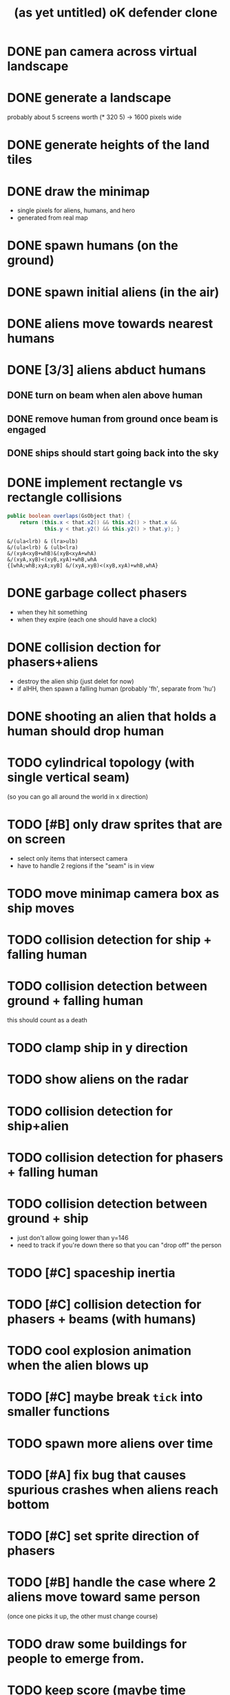 #+title: (as yet untitled) oK defender clone

* DONE pan camera across virtual landscape
* DONE generate a landscape
probably about 5 screens worth  (* 320 5) -> 1600 pixels wide
* DONE generate heights of the land tiles
* DONE draw the minimap
- single pixels for aliens, humans, and hero
- generated from real map

* DONE spawn humans (on the ground)
* DONE spawn initial aliens (in the air)
* DONE aliens move towards nearest humans
* DONE [3/3] aliens abduct humans
** DONE turn on beam when alen above human
** DONE remove human from ground once beam is engaged
** DONE ships should start going back into the sky
* DONE implement rectangle vs rectangle collisions
#+begin_src java
  public boolean overlaps(GsObject that) {
      return (this.x < that.x2() && this.x2() > that.x &&
              this.y < that.y2() && this.y2() > that.y); }
#+end_src

#+begin_src k
&/(ula<lrb) & (lra>ulb)
&/(ula<lrb) & (ulb<lra)
&/(xyA<xyB+whB)&(xyB<xyA+whA)
&/(xyA,xyB)<(xyB,xyA)+whB,whA
{[whA;whB;xyA;xyB] &/(xyA,xyB)<(xyB,xyA)+whB,whA}
#+end_src

* DONE garbage collect phasers
- when they hit something
- when they expire (each one should have a clock)

* DONE collision dection for phasers+aliens
- destroy the alien ship (just delet for now)
- if alHH, then spawn a falling human (probably 'fh', separate from 'hu')

* DONE shooting an alien that holds a human should drop human

* TODO cylindrical topology (with single vertical seam)
(so you can go all around the world in x direction)


* TODO [#B] only draw sprites that are on screen
- select only items that intersect camera
- have to handle 2 regions if the "seam" is in view

* TODO move minimap camera box as ship moves

* TODO collision detection for ship + falling human
* TODO collision detection between ground + falling human
this should count as a death
* TODO clamp ship in y direction

* TODO show aliens on the radar
* TODO collision detection for ship+alien
* TODO collision detection for phasers + falling human
* TODO collision detection between ground + ship
- just don't allow going lower than y=146
- need to track if you're down there so that you can "drop off" the person

* TODO [#C] spaceship inertia
* TODO [#C] collision detection for phasers + beams (with humans)
* TODO cool explosion animation when the alien blows up
* TODO [#C] maybe break =tick= into smaller functions

* TODO spawn more aliens over time
* TODO [#A] fix bug that causes spurious crashes when aliens reach bottom
* TODO [#C] set sprite direction of phasers
* TODO [#B] handle the case where 2 aliens move toward same person
(once one picks it up, the other must change course)

* TODO draw some buildings for people to emerge from.

* TODO keep score (maybe time survived, plus #saved?)
time survived = f

* TODO draw score (as some kind of clock)
* TODO count how many people die
* TODO end game when too many people die
- this is a nihilistic game where you can never
- win but only prolong the inevitable
* TODO screenflow
** TODO game over
** TODO title screen
** TODO pause screen
* TODO [#C] have camera smoothly follow the ship
